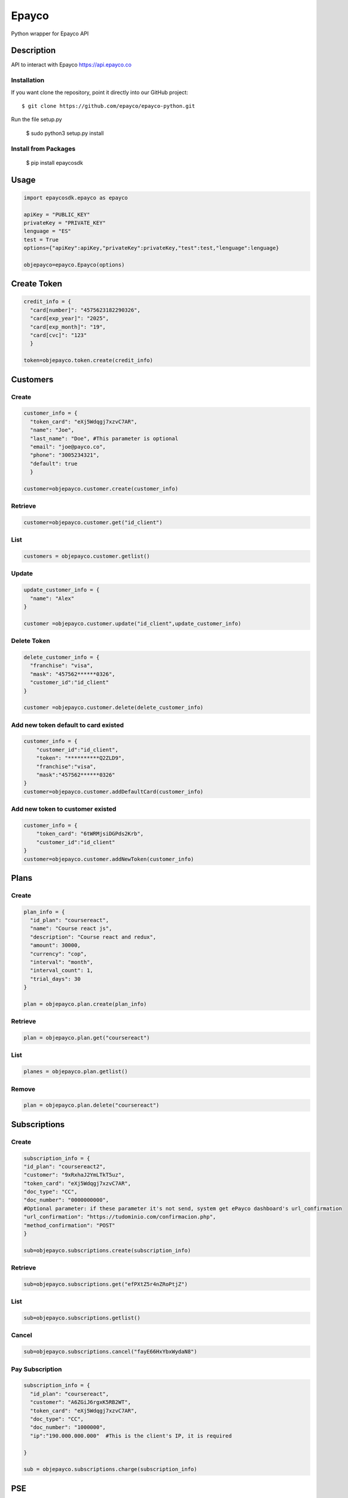 *****
Epayco
*****

Python wrapper for Epayco API

Description
########

API to interact with Epayco
https://api.epayco.co

Installation
****

If you want clone the repository, point it directly into our GitHub project::

    $ git clone https://github.com/epayco/epayco-python.git

Run the file setup.py

    $ sudo python3 setup.py install

Install from Packages
****
   $ pip install epaycosdk

   
Usage
####

.. code-block:: python

    import epaycosdk.epayco as epayco

    apiKey = "PUBLIC_KEY"
    privateKey = "PRIVATE_KEY"
    lenguage = "ES"
    test = True
    options={"apiKey":apiKey,"privateKey":privateKey,"test":test,"lenguage":lenguage}

    objepayco=epayco.Epayco(options)

Create Token
####

.. code-block:: python

    credit_info = {
      "card[number]": "4575623182290326",
      "card[exp_year]": "2025",
      "card[exp_month]": "19",
      "card[cvc]": "123"
      }

    token=objepayco.token.create(credit_info)

Customers
####

Create
******
.. code-block:: python

    customer_info = {
      "token_card": "eXj5Wdqgj7xzvC7AR",
      "name": "Joe",
      "last_name": "Doe", #This parameter is optional
      "email": "joe@payco.co",
      "phone": "3005234321",
      "default": true
      }

    customer=objepayco.customer.create(customer_info)

Retrieve
******
.. code-block:: python

    customer=objepayco.customer.get("id_client")

List
******
.. code-block:: python

    customers = objepayco.customer.getlist()

Update
******
.. code-block:: python

    update_customer_info = {
      "name": "Alex"
    }

    customer =objepayco.customer.update("id_client",update_customer_info)

Delete Token
******
.. code-block:: python

    delete_customer_info = {
      "franchise": "visa",
      "mask": "457562******0326",
      "customer_id":"id_client"
    }

    customer =objepayco.customer.delete(delete_customer_info)



Add new token default to card existed
******
.. code-block:: python

    customer_info = {
        "customer_id":"id_client",
        "token": "**********Q2ZLD9",
        "franchise":"visa",
        "mask":"457562******0326"
    }
    customer=objepayco.customer.addDefaultCard(customer_info)


Add new token to customer existed
******
.. code-block:: python

    customer_info = {
        "token_card": "6tWRMjsiDGPds2Krb",
        "customer_id":"id_client"
    }
    customer=objepayco.customer.addNewToken(customer_info)




Plans
####

Create
******

.. code-block:: python

    plan_info = {
      "id_plan": "coursereact",
      "name": "Course react js",
      "description": "Course react and redux",
      "amount": 30000,
      "currency": "cop",
      "interval": "month",
      "interval_count": 1,
      "trial_days": 30
    }

    plan = objepayco.plan.create(plan_info)


Retrieve
******
.. code-block:: python

    plan = objepayco.plan.get("coursereact")

List
******
.. code-block:: python

    planes = objepayco.plan.getlist()

Remove
******
.. code-block:: python

    plan = objepayco.plan.delete("coursereact")

Subscriptions
####

Create
******
.. code-block:: python

    subscription_info = {
    "id_plan": "coursereact2",
    "customer": "9xRxhaJ2YmLTkT5uz",
    "token_card": "eXj5Wdqgj7xzvC7AR",
    "doc_type": "CC",
    "doc_number": "0000000000",
    #Optional parameter: if these parameter it's not send, system get ePayco dashboard's url_confirmation
    "url_confirmation": "https://tudominio.com/confirmacion.php",
    "method_confirmation": "POST"
    }

    sub=objepayco.subscriptions.create(subscription_info)

Retrieve
******
.. code-block:: python

    sub=objepayco.subscriptions.get("efPXtZ5r4nZRoPtjZ")

List
******
.. code-block:: python

    sub=objepayco.subscriptions.getlist()

Cancel
******
.. code-block:: python

    sub=objepayco.subscriptions.cancel("fayE66HxYbxWydaN8")

Pay Subscription
******
.. code-block:: python

    subscription_info = {
      "id_plan": "coursereact",
      "customer": "A6ZGiJ6rgxK5RB2WT",
      "token_card": "eXj5Wdqgj7xzvC7AR",
      "doc_type": "CC",
      "doc_number": "1000000",
      "ip":"190.000.000.000"  #This is the client's IP, it is required

    }

    sub = objepayco.subscriptions.charge(subscription_info)

PSE
####

Create
*****
.. code-block:: python

    pse_info = {
      "bank": "1007",
      "invoice": "1472050778",
      "description": "pay test",
      "value": "116000",
      "tax": "16000",
      "tax_base": "100000",
      "currency": "COP",
      "type_person": "0",
      "doc_type": "CC",
      "doc_number": "10000000",
      "name": "testing",
      "last_name": "PAYCO",
      "email": "no-responder@payco.co",
      "country": "CO",
      "cell_phone": "3010000001",
      "ip": "190.000.000.000", #This is the client's IP, it is required,
      "url_response": "https://tudominio.com/respuesta.php",
      "url_confirmation": "https://tudominio.com/confirmacion.php",
      "method_confirmation": "GET",
      #Extra params: These params are optional and can be used by the commerce
      "extra1": "",
      "extra2": "",
      "extra3": "",
      "extra4": "",
      "extra5": "",  
      "extra6": "",
      "extra7": ""
    }

    pse = objepayco.bank.create(pse_info)

Retrieve
*****
.. code-block:: python

    pse = objepayco.bank.pseTransaction("ticketId")

Split Payments
*****

Previous requirements: https://docs.epayco.co/tools/split-payment
*****

Split 1-1
*****

.. code-block:: python

    pse_info = {
    #Other customary parameters...
      "splitpayment":"true",
       "split_app_id":"P_CUST_ID_CLIENTE APPLICATION",
       "split_merchant_id":"P_CUST_ID_CLIENTE COMMERCE",
       "split_type" : "01",
       "split_primary_receiver" : "P_CUST_ID_CLIENTE APPLICATION",
       "split_primary_receiver_fee":"80000"       
     }

    pse_split = objepayco.bank.create(pse_info)

Split Multiple
*****

.. code-block:: python

    pse_info = {
    #Other customary parameters...
      "splitpayment":"true",
       "split_app_id":"P_CUST_ID_CLIENTE APPLICATION",
       "split_merchant_id":"P_CUST_ID_CLIENTE COMMERCE",
       "split_type" : "01",
       "split_primary_receiver" : "P_CUST_ID_CLIENTE APPLICATION",
       "split_primary_receiver_fee":"80000"
       "split_receivers":str(json.dumps([
                {"id":"P_CUST_ID_CLIENTE 1 RECEIVER","total":"58000","iva":"8000","base_iva":"50000","fee":"10"},
                {"id":"P_CUST_ID_CLIENTE 2 RECEIVER","total":"58000","iva":"8000","base_iva":"50000", "fee":"10"}
        ]))
     }

    pse_split = objepayco.bank.create(pse_info)


Cash
####

Create
*****
.. code-block:: python

    cash_info = {
        "invoice": "1472050778",
        "description": "pay test",
        "value": "116000",
        "tax": "16000",
        "tax_base": "100000",
        "currency": "COP",
        "type_person": "0",
        "doc_type": "CC",
        "doc_number": "100000",
        "name": "testing",
        "last_name": "PAYCO",
        "email": "test@mailinator.com",
        "cell_phone": "3010000001",
        "end_date": "2020-12-05",
        "ip": "190.000.000.000",  #This is the client's IP, it is required,
        "url_response": "https://tudominio.com/respuesta.php",
        "url_confirmation": "https://tudominio.com/confirmacion.php",
        "method_confirmation": "GET",
        #Extra params: These params are optional and can be used by the commerce
        "extra1": "",
        "extra2": "",
        "extra3": "",
        "extra4": "",
        "extra5": "",  
        "extra6": "",
        "extra7": ""

    }

    cash = objepayco.cash.create('efecty',cash_info)
    cash = objepayco.cash.create('gana',cash_info)
    cash = objepayco.cash.create('baloto',cash_info) #expiration date can not be longer than 30 days
    cash = objepayco.cash.create('redservi',cash_info) #expiration date can not be longer than 30 days
    cash = objepayco.cash.create('puntored',cash_info) #expiration date can not be longer than 30 days
    cash = objepayco.cash.create('sured',cash_info) #expiration date can not be longer than 30 days

Retrieve
*****
.. code-block:: python

    cash = epayco.cash.get("ref_payco")



Split Payments
*****

Previous requirements: https://docs.epayco.co/tools/split-payment

Split 1-1
****

.. code-block:: python

    cash_info = {
    #Other customary parameters...
      "splitpayment":"true",
       "split_app_id":"P_CUST_ID_CLIENTE APPLICATION",
       "split_merchant_id":"P_CUST_ID_CLIENTE COMMERCE",
       "split_type" : "02",
       "split_primary_receiver" : "P_CUST_ID_CLIENTE RECEIVER",
       "split_primary_receiver_fee":"10"
     }
  
    cash_info_split = objepayco.cash.create('efecty',cash_info)


Split Multiple:
****

use the following attributes in case you need to do a dispersion with multiple providers

.. code-block:: python

    payment_info = {
    #Other customary parameters...
        "splitpayment":"true",
        "split_app_id":"P_CUST_ID_CLIENTE APPLICATION",
        "split_merchant_id":"P_CUST_ID_CLIENTE COMMERCE",
        "split_type" : "02",
        "split_primary_receiver" : "P_CUST_ID_CLIENTE APPLICATION",
        "split_primary_receiver_fee":"0",
        "split_rule":'multiple',
        "split_receivers":str(json.dumps([
                {"id":"P_CUST_ID_CLIENTE 1 RECEIVER","total":"58000","iva":"8000","base_iva":"50000","fee":"10"},
                {"id":"P_CUST_ID_CLIENTE 2 RECEIVER","total":"58000","iva":"8000","base_iva":"50000", "fee":"10"}
        ]))
        }

     cash_info_split = objepayco.cash.create('efecty',cash_info)





Payment
*****

Create
*****
.. code-block:: python

    payment_info = {
      "token_card": "token_card",
      "customer_id": "customer_id",
      "doc_type": "CC",
      "doc_number": "1000000",
      "name": "John",
      "last_name": "Doe",
      "email": "example@email.com",
      "bill": "OR-1234",
      "description": "Test Payment",
      "value": "116000",
      "tax": "16000",
      "tax_base": "100000",
      "currency": "COP",
      "dues": "12",
      "ip":"190.000.000.000",  #This is the client's IP, it is required
      "url_response": "https://tudominio.com/respuesta.php",
      "url_confirmation": "https://tudominio.com/confirmacion.php",
      "method_confirmation": "GET",
      #Extra params: These params are optional and can be used by the commerce
      "use_default_card_customer":True, # if the user wants to be charged with the card that the customer currently has as default = true
      "extra1": "",
      "extra2": "",
      "extra3": "",
      "extra4": "",
      "extra5": "",  
      "extra6": "",
      "extra7": ""
    }

    pay = objepayco.charge.create(payment_info)

Retrieve
*****

.. code-block:: python

    pay = epayco.charge.get("ref_payco")


Split Payments
*****

Previous requirements https://docs.epayco.co/tools/split-payment

Split 1-1
****
.. code-block:: python

    payment_info = {
    #Other customary parameters...
      "splitpayment":"true",
       "split_app_id":"P_CUST_ID_CLIENTE APPLICATION",
       "split_merchant_id":"P_CUST_ID_CLIENTE COMMERCE",
       "split_type" : "02",
       "split_primary_receiver" : "P_CUST_ID_CLIENTE RECEIVER",
       "split_primary_receiver_fee":"10"
     }

    pay_split = objepayco.charge.create(payment_info)

Split Multiple:
****

use the following attributes in case you need to do a dispersion with multiple providers

.. code-block:: python

    payment_info = {
    #Other customary parameters...
        "splitpayment":"true",
        "split_app_id":"P_CUST_ID_CLIENTE APPLICATION",
        "split_merchant_id":"P_CUST_ID_CLIENTE COMMERCE",
        "split_type" : "02",
        "split_primary_receiver" : "P_CUST_ID_CLIENTE APPLICATION",
        "split_primary_receiver_fee":"0",
        "split_rule":'multiple',
        "split_receivers":str(json.dumps([
                {"id":"P_CUST_ID_CLIENTE 1 RECEIVER","total":"58000","iva":"8000","base_iva":"50000","fee":"10"},
                {"id":"P_CUST_ID_CLIENTE 2 RECEIVER","total":"58000","iva":"8000","base_iva":"50000", "fee":"10"}
        ]))
        }

    pay_split = objepayco.charge.create(payment_info)


